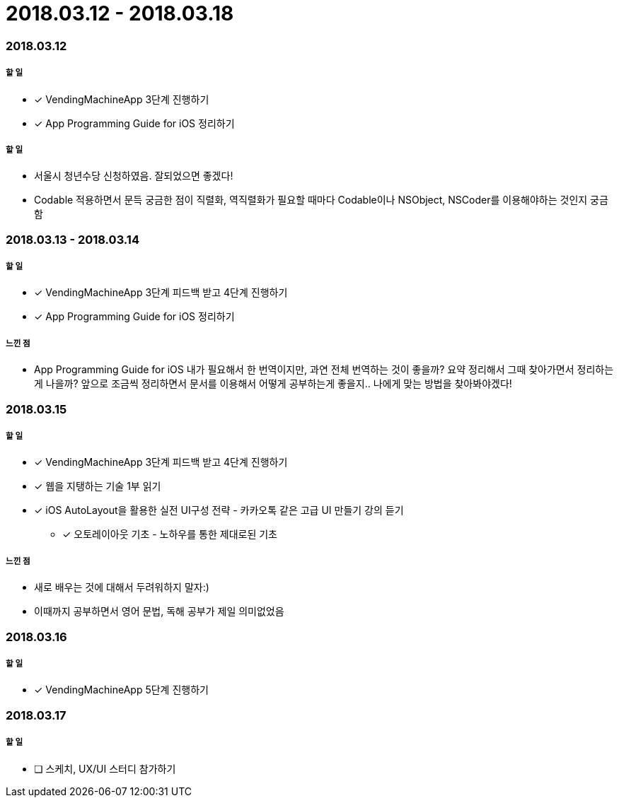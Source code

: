 = 2018.03.12 - 2018.03.18

=== 2018.03.12

===== 할 일
* [*] VendingMachineApp 3단계 진행하기
* [*] App Programming Guide for iOS 정리하기

===== 할 일
* 서울시 청년수당 신청하였음. 잘되었으면 좋겠다!
* Codable 적용하면서 문득 궁금한 점이 직렬화, 역직렬화가 필요할 때마다 Codable이나 NSObject, NSCoder를 이용해야하는 것인지 궁금함

=== 2018.03.13 - 2018.03.14

===== 할 일
* [*] VendingMachineApp 3단계 피드백 받고 4단계 진행하기 
* [*] App Programming Guide for iOS 정리하기

===== 느낀 점
* App Programming Guide for iOS 내가 필요해서 한 번역이지만, 과연 전체 번역하는 것이 좋을까? 요약 정리해서 그때 찾아가면서 정리하는게 나을까?
앞으로 조금씩 정리하면서 문서를 이용해서 어떻게 공부하는게 좋을지.. 나에게 맞는 방법을 찾아봐야겠다!

=== 2018.03.15

===== 할 일
* [*] VendingMachineApp 3단계 피드백 받고 4단계 진행하기 
* [*] 웹을 지탱하는 기술 1부 읽기
* [*] iOS AutoLayout을 활용한 실전 UI구성 전략 - 카카오톡 같은 고급 UI 만들기 강의 듣기
** [*] 오토레이아웃 기초 - 노하우를 통한 제대로된 기초

===== 느낀 점
* 새로 배우는 것에 대해서 두려워하지 말자:) 
* 이때까지 공부하면서 영어 문법, 독해 공부가 제일 의미없었음

=== 2018.03.16

===== 할 일
* [*] VendingMachineApp 5단계 진행하기

=== 2018.03.17

===== 할 일
* [ ] 스케치, UX/UI 스터디 참가하기
